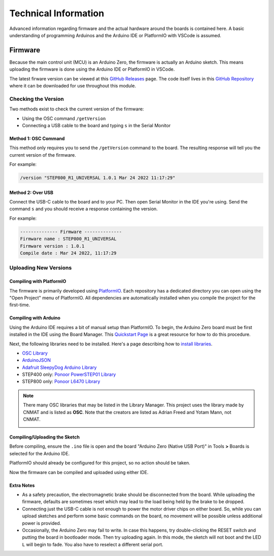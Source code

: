 *********************
Technical Information
*********************

Advanced information regarding firmware and the actual hardware around
the boards is contained here. A basic understanding of programming
Arduinos and the Arduino IDE or PlatformIO with VSCode is assumed.

========
Firmware
========

Because the main control unit (MCU) is an Arduino Zero, the firmware is
actually an Arduino sketch. This means uploading the firmware is done
using the Arduino IDE or PlatformIO in VSCode.

The latest firware version can be viewed at this `GitHub Releases`_
page. The code itself lives in this `GitHub Repository`_ where it can be
downloaded for use throughout this module.

--------------------
Checking the Version
--------------------

Two methods exist to check the current version of the firmware:

* Using the OSC command ``/getVersion``
* Connecting a USB cable to the board and typing ``s`` in the
  Serial Monitor

^^^^^^^^^^^^^^^^^^^^^
Method 1: OSC Command
^^^^^^^^^^^^^^^^^^^^^

This method only requires you to send the ``/getVersion`` command to the
board. The resulting response will tell you the current version of the
firmware.

For example:

.. code-block:: shell

    /version "STEP800_R1_UNIVERSAL 1.0.1 Mar 24 2022 11:17:29"

^^^^^^^^^^^^^^^^^^
Method 2: Over USB
^^^^^^^^^^^^^^^^^^

Connect the USB-C cable to the board and to your PC. Then open Serial
Monitor in the IDE you're using. Send the command ``s`` and you should
receive a response containing the version.

For example:

.. code-block:: shell

    -------------- Firmware --------------
    Firmware name : STEP800_R1_UNIVERSAL
    Firmware version : 1.0.1
    Compile date : Mar 24 2022, 11:17:29

----------------------
Uploading New Versions
----------------------

^^^^^^^^^^^^^^^^^^^^^^^^^
Compiling with PlatformIO
^^^^^^^^^^^^^^^^^^^^^^^^^

The firmware is primarily developed using `PlatformIO`_. Each repository
has a dedicated directory you can open using the "Open Project" menu of
PlatformIO. All dependencies are automatically installed when you
compile the project for the first-time.

^^^^^^^^^^^^^^^^^^^^^^
Compiling with Arduino
^^^^^^^^^^^^^^^^^^^^^^

Using the Arduino IDE requires a bit of manual setup than PlatformIO. To
begin, the Arduino Zero board must be first installed in the IDE using
the Board Manager. This `Quickstart Page`_ is a great resource for how
to do this procedure.

Next, the following libraries need to be installed. Here's a page
describing how to `install libraries`_.

* `OSC Library`_
* `ArduinoJSON`_
* `Adafruit SleepyDog Arduino Library`_
* STEP400 only: `Ponoor PowerSTEP01 Library`_
* STEP800 only: `Ponoor L6470 Library`_

.. note:: There many OSC libraries that may be listed in the Library
    Manager. This project uses the library made by CNMAT and is listed
    as **OSC**. Note that the creators are listed as Adrian Freed and
    Yotam Mann, not CNMAT.

    .. image:: /img/OSC_library_manager.png


^^^^^^^^^^^^^^^^^^^^^^^^^^^^^^
Compiling/Uploading the Sketch
^^^^^^^^^^^^^^^^^^^^^^^^^^^^^^

Before compiling, ensure the ``.ino`` file is open and the board
"Arduino Zero (Native USB Port)" in Tools **>** Boards is selected for
the Arduino IDE.

PlatformIO should already be configured for this project, so no action
should be taken.

Now the firmware can be compiled and uploaded using either IDE.

^^^^^^^^^^^
Extra Notes
^^^^^^^^^^^

* As a safety precaution, the electromagnetic brake should be
  disconnected from the board. While uploading the firmware, defaults
  are sometimes reset which may lead to the load being held by the brake
  to be dropped.
* Connecting just the USB-C cable is not enough to power the motor
  driver chips on either board. So, while you can upload sketches and
  perform some basic commands on the board, no movement will be possible
  unless additional power is provided.
* Occasionally, the Arduino Zero may fail to write. In case this
  happens, try double-clicking the RESET switch and putting the board in
  bootloader mode. Then try uploading again. In this mode, the sketch
  will not boot and the LED ``L`` will begin to fade. You also have to
  reselect a different serial port.


.. _GitHub Releases: https://github.com/ponoor/step-series-universal-firmware/releases/
.. _GitHub Repository: https://github.com/ponoor/step-series-universal-firmware
.. _PlatformIO: https://platformio.org/
.. _Quickstart Page: https://docs.arduino.cc/hardware/zero
.. _install libraries: https://docs.arduino.cc/software/ide-v1/tutorials/installing-libraries

.. _OSC Library: https://github.com/CNMAT/OSC
.. _ArduinoJSON: https://arduinojson.org/
.. _Adafruit SleepyDog Arduino Library: https://github.com/adafruit/Adafruit_SleepyDog
.. _Ponoor PowerSTEP01 Library: https://github.com/ponoor/Ponoor_PowerSTEP01_Library
.. _Ponoor L6470 Library: https://github.com/ponoor/Ponoor_L6470_Library
